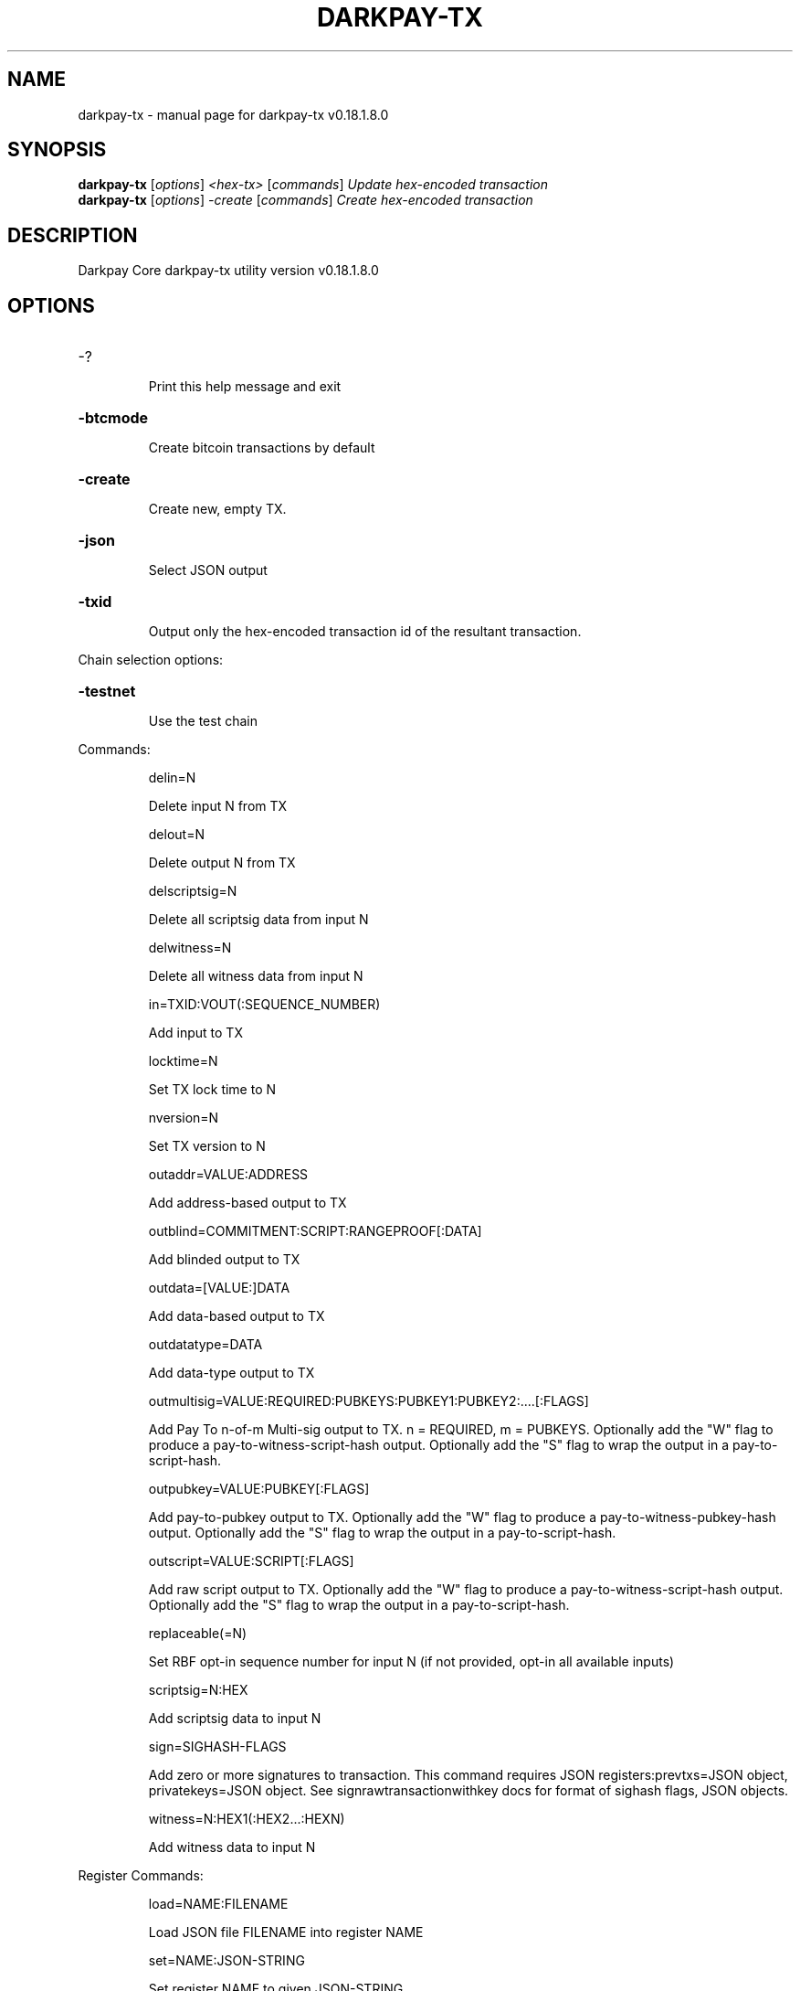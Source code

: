 .\" DO NOT MODIFY THIS FILE!  It was generated by help2man 1.47.10.
.TH DARKPAY-TX "1" "August 2019" "darkpay-tx v0.18.1.8.0" "User Commands"
.SH NAME
darkpay-tx \- manual page for darkpay-tx v0.18.1.8.0
.SH SYNOPSIS
.B darkpay-tx
[\fI\,options\/\fR] \fI\,<hex-tx> \/\fR[\fI\,commands\/\fR]  \fI\,Update hex-encoded transaction\/\fR
.br
.B darkpay-tx
[\fI\,options\/\fR] \fI\,-create \/\fR[\fI\,commands\/\fR]   \fI\,Create hex-encoded transaction\/\fR
.SH DESCRIPTION
Darkpay Core darkpay\-tx utility version v0.18.1.8.0
.SH OPTIONS
.HP
\-?
.IP
Print this help message and exit
.HP
\fB\-btcmode\fR
.IP
Create bitcoin transactions by default
.HP
\fB\-create\fR
.IP
Create new, empty TX.
.HP
\fB\-json\fR
.IP
Select JSON output
.HP
\fB\-txid\fR
.IP
Output only the hex\-encoded transaction id of the resultant transaction.
.PP
Chain selection options:
.HP
\fB\-testnet\fR
.IP
Use the test chain
.PP
Commands:
.IP
delin=N
.IP
Delete input N from TX
.IP
delout=N
.IP
Delete output N from TX
.IP
delscriptsig=N
.IP
Delete all scriptsig data from input N
.IP
delwitness=N
.IP
Delete all witness data from input N
.IP
in=TXID:VOUT(:SEQUENCE_NUMBER)
.IP
Add input to TX
.IP
locktime=N
.IP
Set TX lock time to N
.IP
nversion=N
.IP
Set TX version to N
.IP
outaddr=VALUE:ADDRESS
.IP
Add address\-based output to TX
.IP
outblind=COMMITMENT:SCRIPT:RANGEPROOF[:DATA]
.IP
Add blinded output to TX
.IP
outdata=[VALUE:]DATA
.IP
Add data\-based output to TX
.IP
outdatatype=DATA
.IP
Add data\-type output to TX
.IP
outmultisig=VALUE:REQUIRED:PUBKEYS:PUBKEY1:PUBKEY2:....[:FLAGS]
.IP
Add Pay To n\-of\-m Multi\-sig output to TX. n = REQUIRED, m = PUBKEYS.
Optionally add the "W" flag to produce a
pay\-to\-witness\-script\-hash output. Optionally add the "S" flag to
wrap the output in a pay\-to\-script\-hash.
.IP
outpubkey=VALUE:PUBKEY[:FLAGS]
.IP
Add pay\-to\-pubkey output to TX. Optionally add the "W" flag to produce a
pay\-to\-witness\-pubkey\-hash output. Optionally add the "S" flag to
wrap the output in a pay\-to\-script\-hash.
.IP
outscript=VALUE:SCRIPT[:FLAGS]
.IP
Add raw script output to TX. Optionally add the "W" flag to produce a
pay\-to\-witness\-script\-hash output. Optionally add the "S" flag to
wrap the output in a pay\-to\-script\-hash.
.IP
replaceable(=N)
.IP
Set RBF opt\-in sequence number for input N (if not provided, opt\-in all
available inputs)
.IP
scriptsig=N:HEX
.IP
Add scriptsig data to input N
.IP
sign=SIGHASH\-FLAGS
.IP
Add zero or more signatures to transaction. This command requires JSON
registers:prevtxs=JSON object, privatekeys=JSON object. See
signrawtransactionwithkey docs for format of sighash flags, JSON
objects.
.IP
witness=N:HEX1(:HEX2...:HEXN)
.IP
Add witness data to input N
.PP
Register Commands:
.IP
load=NAME:FILENAME
.IP
Load JSON file FILENAME into register NAME
.IP
set=NAME:JSON\-STRING
.IP
Set register NAME to given JSON\-STRING
.SH COPYRIGHT
Copyright (C) 2017-2019 The Darkpay Core developers
Copyright (C) 2009-2019 The Bitcoin Core developers

Please contribute if you find Darkpay Core useful. Visit <https://darkpay.io/>
for further information about the software.
The source code is available from <https://github.com/DarkPayCoin/darkpay-core>.

This is experimental software.
Distributed under the MIT software license, see the accompanying file COPYING
or <https://opensource.org/licenses/MIT>

This product includes software developed by the OpenSSL Project for use in the
OpenSSL Toolkit <https://www.openssl.org> and cryptographic software written by
Eric Young and UPnP software written by Thomas Bernard.
